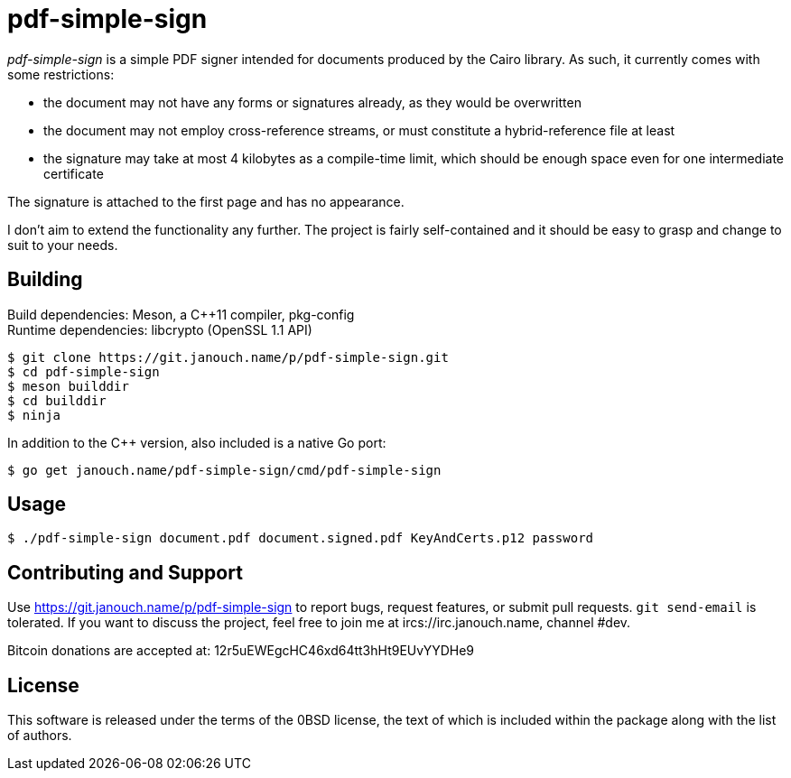 pdf-simple-sign
===============
:compact-option:

'pdf-simple-sign' is a simple PDF signer intended for documents produced by
the Cairo library.  As such, it currently comes with some restrictions:

 * the document may not have any forms or signatures already, as they would be
   overwritten
 * the document may not employ cross-reference streams, or must constitute
   a hybrid-reference file at least
 * the signature may take at most 4 kilobytes as a compile-time limit,
   which should be enough space even for one intermediate certificate

The signature is attached to the first page and has no appearance.

I don't aim to extend the functionality any further.  The project is fairly
self-contained and it should be easy to grasp and change to suit to your needs.

Building
--------
Build dependencies: Meson, a C++11 compiler, pkg-config +
Runtime dependencies: libcrypto (OpenSSL 1.1 API)

 $ git clone https://git.janouch.name/p/pdf-simple-sign.git
 $ cd pdf-simple-sign
 $ meson builddir
 $ cd builddir
 $ ninja

In addition to the C++ version, also included is a native Go port:

 $ go get janouch.name/pdf-simple-sign/cmd/pdf-simple-sign

Usage
-----

 $ ./pdf-simple-sign document.pdf document.signed.pdf KeyAndCerts.p12 password

Contributing and Support
------------------------
Use https://git.janouch.name/p/pdf-simple-sign to report bugs, request features,
or submit pull requests.  `git send-email` is tolerated.  If you want to discuss
the project, feel free to join me at ircs://irc.janouch.name, channel #dev.

Bitcoin donations are accepted at: 12r5uEWEgcHC46xd64tt3hHt9EUvYYDHe9

License
-------
This software is released under the terms of the 0BSD license, the text of which
is included within the package along with the list of authors.
